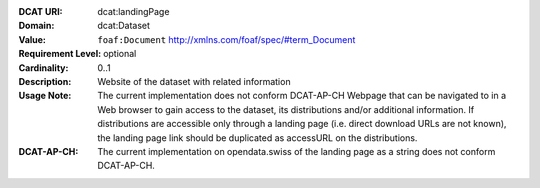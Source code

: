 :DCAT URI: dcat:landingPage
:Domain: dcat:Dataset
:Value: ``foaf:Document`` http://xmlns.com/foaf/spec/#term_Document
:Requirement Level: optional
:Cardinality: 0..1
:Description: Website of the dataset with related information
:Usage Note: The current implementation does not conform DCAT-AP-CH
            Webpage that can be navigated to in a Web browser to gain access to the dataset,
            its distributions and/or additional information.
            If distributions are accessible only through a landing page
            (i.e. direct download URLs are not known), the landing page link should be duplicated as
            accessURL on the distributions.
:DCAT-AP-CH: The current implementation on opendata.swiss of the landing page as a string
            does not conform DCAT-AP-CH.
